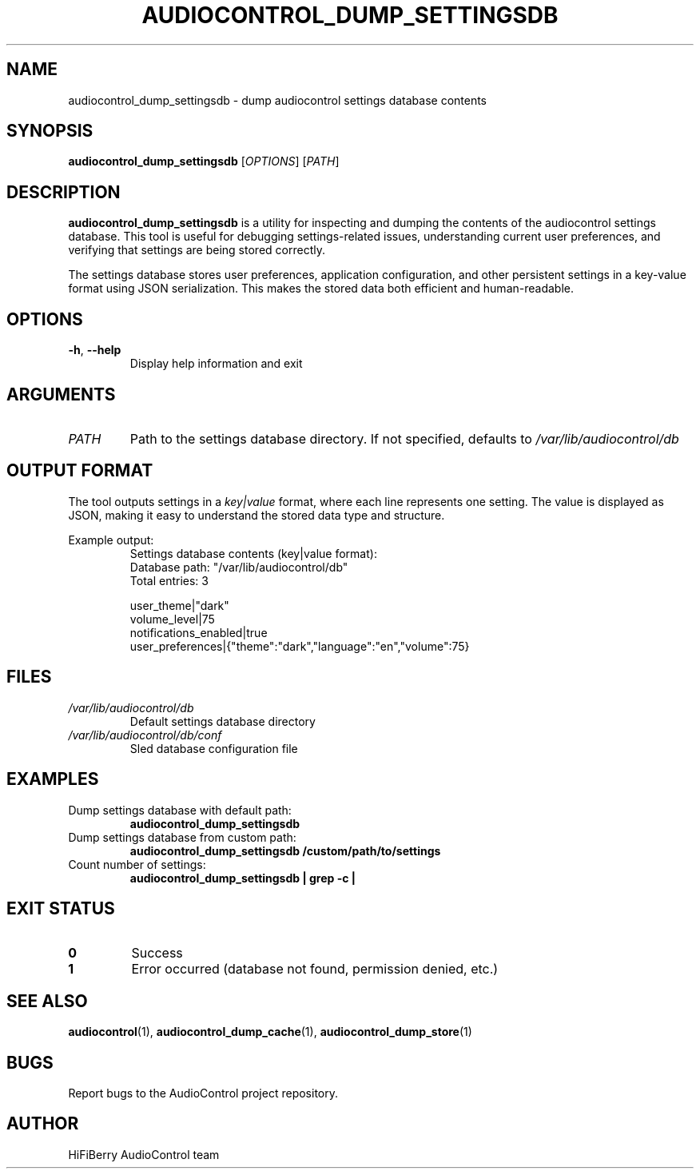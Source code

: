 .TH AUDIOCONTROL_DUMP_SETTINGSDB 1 "July 2025" "AudioControl Manual" "User Commands"
.SH NAME
audiocontrol_dump_settingsdb \- dump audiocontrol settings database contents
.SH SYNOPSIS
.B audiocontrol_dump_settingsdb
[\fIOPTIONS\fR]
[\fIPATH\fR]
.SH DESCRIPTION
.B audiocontrol_dump_settingsdb
is a utility for inspecting and dumping the contents of the audiocontrol
settings database. This tool is useful for debugging settings-related issues,
understanding current user preferences, and verifying that settings are being
stored correctly.
.PP
The settings database stores user preferences, application configuration,
and other persistent settings in a key-value format using JSON serialization.
This makes the stored data both efficient and human-readable.
.SH OPTIONS
.TP
.BR \-h ", " \-\-help
Display help information and exit
.SH ARGUMENTS
.TP
.IR PATH
Path to the settings database directory. If not specified, defaults to
.IR /var/lib/audiocontrol/db
.SH OUTPUT FORMAT
The tool outputs settings in a
.IR key|value
format, where each line represents one setting. The value is displayed
as JSON, making it easy to understand the stored data type and structure.
.PP
Example output:
.RS
.nf
Settings database contents (key|value format):
Database path: "/var/lib/audiocontrol/db"
Total entries: 3

user_theme|"dark"
volume_level|75
notifications_enabled|true
user_preferences|{"theme":"dark","language":"en","volume":75}
.fi
.RE
.SH FILES
.TP
.I /var/lib/audiocontrol/db
Default settings database directory
.TP
.I /var/lib/audiocontrol/db/conf
Sled database configuration file
.SH EXAMPLES
.TP
Dump settings database with default path:
.B audiocontrol_dump_settingsdb
.TP
Dump settings database from custom path:
.B audiocontrol_dump_settingsdb /custom/path/to/settings
.TP
Count number of settings:
.B audiocontrol_dump_settingsdb | grep -c "|"
.SH EXIT STATUS
.TP
.B 0
Success
.TP
.B 1
Error occurred (database not found, permission denied, etc.)
.SH SEE ALSO
.BR audiocontrol (1),
.BR audiocontrol_dump_cache (1),
.BR audiocontrol_dump_store (1)
.SH BUGS
Report bugs to the AudioControl project repository.
.SH AUTHOR
HiFiBerry AudioControl team
